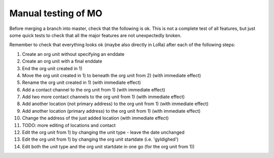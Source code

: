 Manual testing of MO
====================

Before merging a branch into master, check that the following is ok. This is
not a complete test of all features, but just some quick tests to check
that all the major features are not unexpectedly broken.

Remember to check that everything looks ok (maybe also directly in LoRa)
after each of the following steps:

1) Create an org unit without specifying an enddate
2) Create an org unit with a final enddate
3) End the org unit created in 1)
4) Move the org unit created in 1) to beneath the org unit from 2) (with immediate effect)
5) Rename the org unit created in 1) (with immediate effect)
6) Add a contact channel to the org unit from 1) (with immediate effect)
7) Add two more contact channels to the org unit from 1) (with immediate effect)
8) Add another location (not primary address) to the org unit from 1) (with immediate effect)
9) Add another location (primary address) to the org unit from 1) (with immediate effect)
10) Change the address of the just added location (with immediate effect)
11) TODO: more editing of locations and contact
12) Edit the org unit from 1) by changing the unit type - leave the date unchanged
13) Edit the org unit from 1) by changing the org unit startdate (i.e. 'gyldighed')
14) Edit both the unit type and the org unit startdate in one go (for the org unit from 1))

